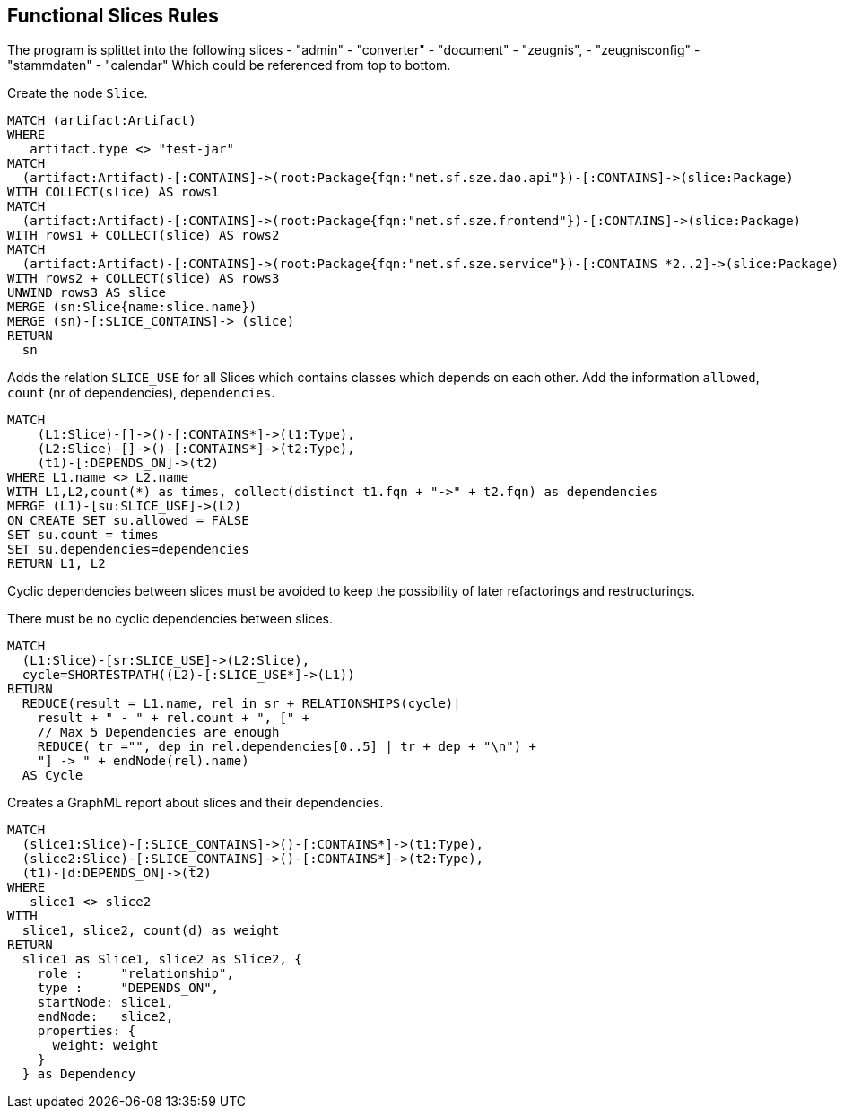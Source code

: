 [[functional:Default]]
[role=group,includesConstraints="functional:Cycles", includesConcepts="functional:Slice, functional:SliceDependency.graphml, functional:ExistingRelations"]
== Functional Slices Rules

The program is splittet into the following slices
- "admin"
- "converter"
- "document"
- "zeugnis",
- "zeugnisconfig"
- "stammdaten"
- "calendar"
Which could be referenced from top to bottom.

[[functional:Slice]]
.Create the node `Slice`.
[source,cypher,role=concept,requiresConcepts="structure:RootPackage"]
----
MATCH (artifact:Artifact)
WHERE
   artifact.type <> "test-jar"
MATCH
  (artifact:Artifact)-[:CONTAINS]->(root:Package{fqn:"net.sf.sze.dao.api"})-[:CONTAINS]->(slice:Package)
WITH COLLECT(slice) AS rows1
MATCH
  (artifact:Artifact)-[:CONTAINS]->(root:Package{fqn:"net.sf.sze.frontend"})-[:CONTAINS]->(slice:Package)
WITH rows1 + COLLECT(slice) AS rows2
MATCH
  (artifact:Artifact)-[:CONTAINS]->(root:Package{fqn:"net.sf.sze.service"})-[:CONTAINS *2..2]->(slice:Package)
WITH rows2 + COLLECT(slice) AS rows3
UNWIND rows3 AS slice
MERGE (sn:Slice{name:slice.name})
MERGE (sn)-[:SLICE_CONTAINS]-> (slice)
RETURN
  sn
----

[[functional:ExistingRelations]]
.Adds the relation `SLICE_USE` for all Slices which contains classes which depends on each other. Add the information `allowed`, `count` (nr of dependencies), `dependencies`.
[source,cypher,role=concept,requiresConcepts="functional:Slice"]
----
MATCH
    (L1:Slice)-[]->()-[:CONTAINS*]->(t1:Type),
    (L2:Slice)-[]->()-[:CONTAINS*]->(t2:Type),
    (t1)-[:DEPENDS_ON]->(t2)
WHERE L1.name <> L2.name
WITH L1,L2,count(*) as times, collect(distinct t1.fqn + "->" + t2.fqn) as dependencies
MERGE (L1)-[su:SLICE_USE]->(L2)
ON CREATE SET su.allowed = FALSE
SET su.count = times
SET su.dependencies=dependencies
RETURN L1, L2
----


Cyclic dependencies between slices must be avoided to keep the possibility of later refactorings and restructurings.

[[functional:Cycles]]
.There must be no cyclic dependencies between slices.
[source,cypher,role=constraint,requiresConcepts="functional:ExistingRelations"]
----
MATCH
  (L1:Slice)-[sr:SLICE_USE]->(L2:Slice),
  cycle=SHORTESTPATH((L2)-[:SLICE_USE*]->(L1))
RETURN
  REDUCE(result = L1.name, rel in sr + RELATIONSHIPS(cycle)|
    result + " - " + rel.count + ", [" +
    // Max 5 Dependencies are enough
    REDUCE( tr ="", dep in rel.dependencies[0..5] | tr + dep + "\n") +
    "] -> " + endNode(rel).name)
  AS Cycle
----

[[functional:SliceDependency.graphml]]
.Creates a GraphML report about slices and their dependencies.
[source,cypher,role=concept,requiresConcepts="functional:Slice"]
----
MATCH
  (slice1:Slice)-[:SLICE_CONTAINS]->()-[:CONTAINS*]->(t1:Type),
  (slice2:Slice)-[:SLICE_CONTAINS]->()-[:CONTAINS*]->(t2:Type),
  (t1)-[d:DEPENDS_ON]->(t2)
WHERE
   slice1 <> slice2
WITH
  slice1, slice2, count(d) as weight
RETURN
  slice1 as Slice1, slice2 as Slice2, {
    role :     "relationship",
    type :     "DEPENDS_ON",
    startNode: slice1,
    endNode:   slice2,
    properties: {
      weight: weight
    }
  } as Dependency
----

